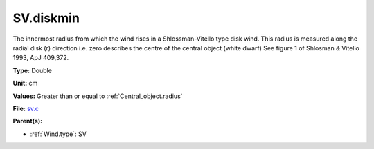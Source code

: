 SV.diskmin
==========
The innermost radius from which the wind rises in a Shlossman-Vitello type disk wind.
This radius is measured along the radial disk (r) direction i.e. zero describes the centre of the central object
(white dwarf)
See figure 1 of Shlosman & Vitello 1993, ApJ 409,372.

**Type:** Double

**Unit:** cm

**Values:** Greater than or equal to :ref:`Central_object.radius`

**File:** `sv.c <https://github.com/agnwinds/python/blob/master/source/sv.c>`_


**Parent(s):**

* :ref:`Wind.type`: SV


